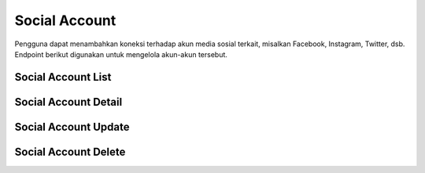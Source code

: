 Social Account
++++++++++++++

Pengguna dapat menambahkan koneksi terhadap akun media sosial terkait, misalkan Facebook, Instagram, Twitter, dsb.
Endpoint berikut digunakan untuk mengelola akun-akun tersebut.

.. _social-account-list:

Social Account List
===================

.. http:get:: /user/socialaccount

    Mengembalikan semua daftar data akun media sosial pengguna.

    **Contoh Response**:

    .. sourcecode:: json

        [
            {
                "id": 0,
                "provider": "facebook",
                "uid": "string",
                "last_login": "2022-12-19T19:33:23.323Z",
                "date_joined": "2022-12-19T19:33:23.323Z",
                "extra_data": "string",
                "socialtoken": [
                    {
                        "app": "string",
                        "token": "string",
                        "token_secret": "string",
                        "expires_at": "2022-12-19T19:33:23.323Z"
                    }
                ],
                    "instagram_accounts": [
                    "string"
                ]
            }
        ]

    :query string provider: adalah vendor media sosial, contoh nya; `facebook`, `twitter`, dsb.

Social Account Detail
=====================

.. http:get:: /user/socialaccount/(int:id)

    Mengembalikan detail data akun media sosial pengguna.

    .. list-table:: 
      :widths: 15 80
      :header-rows: 1

      * - Parameter
        - Deskripsi
      * - id
        - ID social account


    **Contoh Response**:

    .. sourcecode:: json

        {
            "id": 0,
            "provider": "facebook",
            "uid": "string",
            "last_login": "2022-12-19T19:39:59.473Z",
            "date_joined": "2022-12-19T19:39:59.473Z",
            "extra_data": "string",
            "socialtoken": [
                {
                    "app": "string",
                    "token": "string",
                    "token_secret": "string",
                    "expires_at": "2022-12-19T19:39:59.473Z"
                }
            ],
            "instagram_accounts": [
                "string"
            ]
        }


Social Account Update
=====================

.. http:put:: /user/socialaccount/(int:id)

    Mengubah detail data akun media sosial pengguna.

    .. list-table:: 
      :widths: 15 80
      :header-rows: 1

      * - Parameter
        - Deskripsi
      * - id
        - ID social account

    **Contoh Request**:abbr:

    .. sourcecode:: json

        {
            "provider": "facebook",
            "uid": "string",
            "extra_data": "string"
        }

    **Contoh Response**:

    .. sourcecode:: json

        {
            "id": 0,
            "provider": "facebook",
            "uid": "string",
            "last_login": "2022-12-19T19:39:59.476Z",
            "date_joined": "2022-12-19T19:39:59.476Z",
            "extra_data": "string",
            "socialtoken": [
                {
                    "app": "string",
                    "token": "string",
                    "token_secret": "string",
                    "expires_at": "2022-12-19T19:39:59.477Z"
                }
            ],
            "instagram_accounts": [
                "string"
            ]
        }

Social Account Delete
=====================

.. http:delete:: /user/socialaccount/(int:id)

    Menghapus data akun media sosial pengguna.

    .. list-table:: 
      :widths: 15 80
      :header-rows: 1

      * - Parameter
        - Deskripsi
      * - id
        - ID social account

